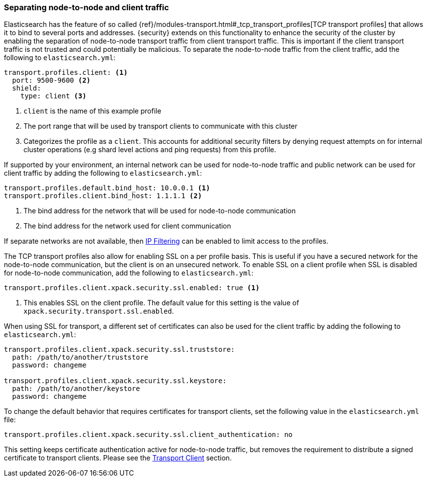 [[separating-node-client-traffic]]
=== Separating node-to-node and client traffic

Elasticsearch has the feature of so called {ref}/modules-transport.html#_tcp_transport_profiles[TCP transport profiles]
that allows it to bind to several ports and addresses. {security} extends on this
functionality to enhance the security of the cluster by enabling the separation
of node-to-node transport traffic from client transport traffic. This is important
if the client transport traffic is not trusted and could potentially be malicious.
To separate the node-to-node traffic from the client traffic, add the following
to `elasticsearch.yml`:

[source, yaml]
--------------------------------------------------
transport.profiles.client: <1>
  port: 9500-9600 <2>
  shield:
    type: client <3>
--------------------------------------------------
<1> `client` is the name of this example profile
<2> The port range that will be used by transport clients to communicate with
    this cluster
<3> Categorizes the profile as a `client`. This accounts for additional security
    filters by denying request attempts on for internal cluster operations
    (e.g shard level actions and ping requests) from this profile.

If supported by your environment, an internal network can be used for node-to-node
traffic and public network can be used for client traffic by adding the following
to `elasticsearch.yml`:

[source, yaml]
--------------------------------------------------
transport.profiles.default.bind_host: 10.0.0.1 <1>
transport.profiles.client.bind_host: 1.1.1.1 <2>
--------------------------------------------------
<1> The bind address for the network that will be used for node-to-node communication
<2> The bind address for the network used for client communication

If separate networks are not available, then <<ip-filtering, IP Filtering>> can
be enabled to limit access to the profiles.

The TCP transport profiles also allow for enabling SSL on a per profile basis.
This is useful if you have a secured network for the node-to-node communication,
but the client is on an unsecured network. To enable SSL on a client profile when
SSL is disabled for node-to-node communication, add the following to
`elasticsearch.yml`:

[source, yaml]
--------------------------------------------------
transport.profiles.client.xpack.security.ssl.enabled: true <1>
--------------------------------------------------
<1> This enables SSL on the client profile. The default value for this setting
    is the value of `xpack.security.transport.ssl.enabled`.

When using SSL for transport, a different set of certificates can also be used
for the client traffic by adding the following to `elasticsearch.yml`:

[source, yaml]
--------------------------------------------------
transport.profiles.client.xpack.security.ssl.truststore:
  path: /path/to/another/truststore
  password: changeme

transport.profiles.client.xpack.security.ssl.keystore:
  path: /path/to/another/keystore
  password: changeme
--------------------------------------------------

To change the default behavior that requires certificates for transport clients,
set the following value in the `elasticsearch.yml` file:

[source, yaml]
--------------------------------------------------
transport.profiles.client.xpack.security.ssl.client_authentication: no
--------------------------------------------------

This setting keeps certificate authentication active for node-to-node traffic,
but removes the requirement to distribute a signed certificate to transport
clients. Please see the <<transport-client, Transport Client>> section.
